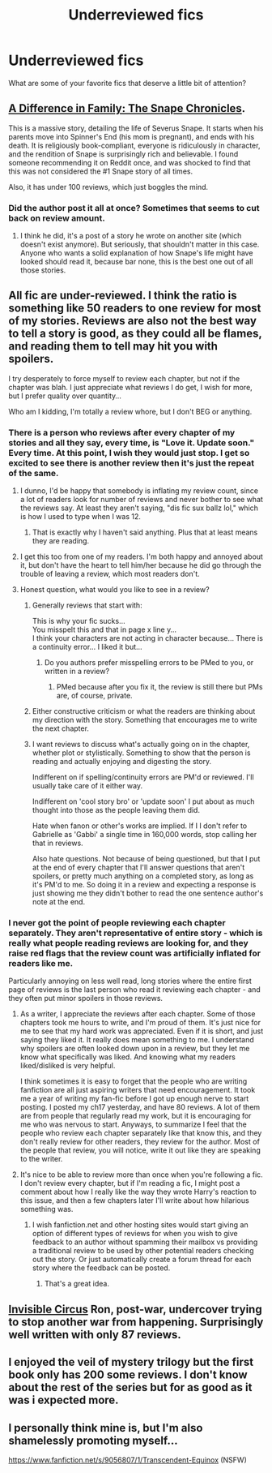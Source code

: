 #+TITLE: Underreviewed fics

* Underreviewed fics
:PROPERTIES:
:Author: OwlPostAgain
:Score: 9
:DateUnix: 1390943161.0
:DateShort: 2014-Jan-29
:END:
What are some of your favorite fics that deserve a little bit of attention?


** [[https://www.fanfiction.net/s/7937889/1/A-Difference-in-the-Family-The-Snape-Chronicles][A Difference in Family: The Snape Chronicles]].

This is a massive story, detailing the life of Severus Snape. It starts when his parents move into Spinner's End (his mom is pregnant), and ends with his death. It is religiously book-compliant, everyone is ridiculously in character, and the rendition of Snape is surprisingly rich and believable. I found someone recommending it on Reddit once, and was shocked to find that this was not considered the #1 Snape story of all times.

Also, it has under 100 reviews, which just boggles the mind.
:PROPERTIES:
:Author: Teh_Warlus
:Score: 3
:DateUnix: 1391044198.0
:DateShort: 2014-Jan-30
:END:

*** Did the author post it all at once? Sometimes that seems to cut back on review amount.
:PROPERTIES:
:Author: thumbyyy
:Score: 1
:DateUnix: 1391233215.0
:DateShort: 2014-Feb-01
:END:

**** I think he did, it's a post of a story he wrote on another site (which doesn't exist anymore). But seriously, that shouldn't matter in this case. Anyone who wants a solid explanation of how Snape's life might have looked should read it, because bar none, this is the best one out of all those stories.
:PROPERTIES:
:Author: Teh_Warlus
:Score: 1
:DateUnix: 1391264698.0
:DateShort: 2014-Feb-01
:END:


** All fic are under-reviewed. I think the ratio is something like 50 readers to one review for most of my stories. Reviews are also not the best way to tell a story is good, as they could all be flames, and reading them to tell may hit you with spoilers.

I try desperately to force myself to review each chapter, but not if the chapter was blah. I just appreciate what reviews I do get, I wish for more, but I prefer quality over quantity...

Who am I kidding, I'm totally a review whore, but I don't BEG or anything.
:PROPERTIES:
:Author: JustRuss79
:Score: 4
:DateUnix: 1390955457.0
:DateShort: 2014-Jan-29
:END:

*** There is a person who reviews after every chapter of my stories and all they say, every time, is "Love it. Update soon." Every time. At this point, I wish they would just stop. I get so excited to see there is another review then it's just the repeat of the same.
:PROPERTIES:
:Author: Madtheswine
:Score: 8
:DateUnix: 1390967283.0
:DateShort: 2014-Jan-29
:END:

**** I dunno, I'd be happy that somebody is inflating my review count, since a lot of readers look for number of reviews and never bother to see what the reviews say. At least they aren't saying, "dis fic sux ballz lol," which is how I used to type when I was 12.
:PROPERTIES:
:Author: FreakingTea
:Score: 6
:DateUnix: 1390999508.0
:DateShort: 2014-Jan-29
:END:

***** That is exactly why I haven't said anything. Plus that at least means they are reading.
:PROPERTIES:
:Author: Madtheswine
:Score: 2
:DateUnix: 1391001528.0
:DateShort: 2014-Jan-29
:END:


**** I get this too from one of my readers. I'm both happy and annoyed about it, but don't have the heart to tell him/her because he did go through the trouble of leaving a review, which most readers don't.
:PROPERTIES:
:Author: LeLapinBlanc
:Score: 3
:DateUnix: 1391000928.0
:DateShort: 2014-Jan-29
:END:


**** Honest question, what would you like to see in a review?
:PROPERTIES:
:Author: beige_88
:Score: 1
:DateUnix: 1390988305.0
:DateShort: 2014-Jan-29
:END:

***** Generally reviews that start with:

This is why your fic sucks...\\
You misspelt this and that in page x line y...\\
I think your characters are not acting in character because... There is a continuity error... I liked it but...
:PROPERTIES:
:Author: Notosk
:Score: 4
:DateUnix: 1390989468.0
:DateShort: 2014-Jan-29
:END:

****** Do you authors prefer misspelling errors to be PMed to you, or written in a review?
:PROPERTIES:
:Author: MikroMan
:Score: 2
:DateUnix: 1390997317.0
:DateShort: 2014-Jan-29
:END:

******* PMed because after you fix it, the review is still there but PMs are, of course, private.
:PROPERTIES:
:Author: Madtheswine
:Score: 4
:DateUnix: 1390999310.0
:DateShort: 2014-Jan-29
:END:


***** Either constructive criticism or what the readers are thinking about my direction with the story. Something that encourages me to write the next chapter.
:PROPERTIES:
:Author: Madtheswine
:Score: 2
:DateUnix: 1390999122.0
:DateShort: 2014-Jan-29
:END:


***** I want reviews to discuss what's actually going on in the chapter, whether plot or stylistically. Something to show that the person is reading and actually enjoying and digesting the story.

Indifferent on if spelling/continuity errors are PM'd or reviewed. I'll usually take care of it either way.

Indifferent on 'cool story bro' or 'update soon' I put about as much thought into those as the people leaving them did.

Hate when fanon or other's works are implied. If I I don't refer to Gabrielle as 'Gabbi' a single time in 160,000 words, stop calling her that in reviews.

Also hate questions. Not because of being questioned, but that I put at the end of every chapter that I'll answer questions that aren't spoilers, or pretty much anything on a completed story, as long as it's PM'd to me. So doing it in a review and expecting a response is just showing me they didn't bother to read the one sentence author's note at the end.
:PROPERTIES:
:Author: TE7
:Score: 1
:DateUnix: 1395341803.0
:DateShort: 2014-Mar-20
:END:


*** I never got the point of people reviewing each chapter separately. They aren't representative of entire story - which is really what people reading reviews are looking for, and they raise red flags that the review count was artificially inflated for readers like me.

Particularly annoying on less well read, long stories where the entire first page of reviews is the last person who read it reviewing each chapter - and they often put minor spoilers in those reviews.
:PROPERTIES:
:Author: flupo42
:Score: 3
:DateUnix: 1391004969.0
:DateShort: 2014-Jan-29
:END:

**** As a writer, I appreciate the reviews after each chapter. Some of those chapters took me hours to write, and I'm proud of them. It's just nice for me to see that my hard work was appreciated. Even if it is short, and just saying they liked it. It really does mean something to me. I understand why spoilers are often looked down upon in a review, but they let me know what specifically was liked. And knowing what my readers liked/disliked is very helpful.

I think sometimes it is easy to forget that the people who are writing fanfiction are all just aspiring writers that need encouragement. It took me a year of writing my fan-fic before I got up enough nerve to start posting. I posted my ch17 yesterday, and have 80 reviews. A lot of them are from people that regularly read my work, but it is encouraging for me who was nervous to start. Anyways, to summarize I feel that the people who review each chapter separately like that know this, and they don't really review for other readers, they review for the author. Most of the people that review, you will notice, write it out like they are speaking to the writer.
:PROPERTIES:
:Author: grace644
:Score: 3
:DateUnix: 1391008912.0
:DateShort: 2014-Jan-29
:END:


**** It's nice to be able to review more than once when you're following a fic. I don't review every chapter, but if I'm reading a fic, I might post a comment about how I really like the way they wrote Harry's reaction to this issue, and then a few chapters later I'll write about how hilarious something was.
:PROPERTIES:
:Author: OwlPostAgain
:Score: 2
:DateUnix: 1391008631.0
:DateShort: 2014-Jan-29
:END:

***** I wish fanfiction.net and other hosting sites would start giving an option of different types of reviews for when you wish to give feedback to an author without spamming their mailbox vs providing a traditional review to be used by other potential readers checking out the story. Or just automatically create a forum thread for each story where the feedback can be posted.
:PROPERTIES:
:Author: flupo42
:Score: 2
:DateUnix: 1391009018.0
:DateShort: 2014-Jan-29
:END:

****** That's a great idea.
:PROPERTIES:
:Score: 1
:DateUnix: 1391207810.0
:DateShort: 2014-Feb-01
:END:


** [[https://www.fanfiction.net/s/2056512/1/Invisible-Circus][Invisible Circus]] Ron, post-war, undercover trying to stop another war from happening. Surprisingly well written with only 87 reviews.
:PROPERTIES:
:Author: buffyficaddict
:Score: 2
:DateUnix: 1391147793.0
:DateShort: 2014-Jan-31
:END:


** I enjoyed the veil of mystery trilogy but the first book only has 200 some reviews. I don't know about the rest of the series but for as good as it was i expected more.
:PROPERTIES:
:Author: OilersRiders15
:Score: 1
:DateUnix: 1391035680.0
:DateShort: 2014-Jan-30
:END:


** I personally think mine is, but I'm also shamelessly promoting myself...

[[https://www.fanfiction.net/s/9056807/1/Transcendent-Equinox]] (NSFW)
:PROPERTIES:
:Author: snickerslv100
:Score: 1
:DateUnix: 1391119053.0
:DateShort: 2014-Jan-31
:END:
